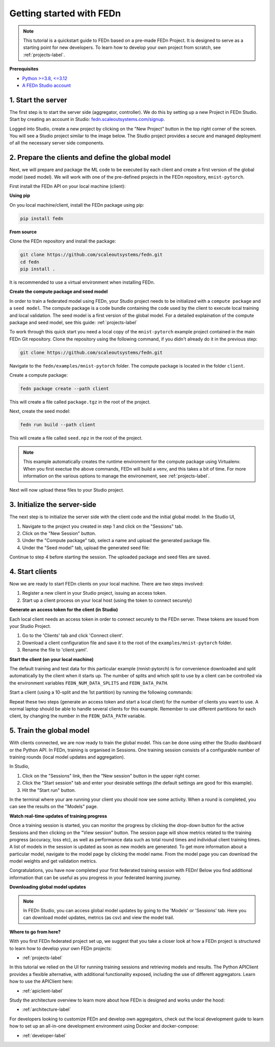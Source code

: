 .. _quickstart-label:

Getting started with FEDn
=========================

.. note::
   This tutorial is a quickstart guide to FEDn based on a pre-made FEDn Project. It is designed to serve as a starting point for new developers. 
   To learn how to develop your own project from scratch, see :ref:`projects-label`. 
   
**Prerequisites**

-  `Python >=3.8, <=3.12 <https://www.python.org/downloads>`__
-  `A FEDn Studio account <https://fedn.scaleoutsystems.com/signup>`__ 


1. Start the server 
--------------------

The first step is to start the server side (aggregator, controller). We do this by setting up a new Project in FEDn Studio.  
Start by creating an account in Studio: `fedn.scaleoutsystems.com/signup <https://fedn.scaleoutsystems.com/signup/>`_.

Logged into Studio, create a new project by clicking  on the "New Project" button in the top right corner of the screen.
You will see a Studio project similar to the image below. The Studio project provides a secure and managed deployment of all the necessary server side components. 

.. image:: img/studio_project_overview.png

2. Prepare the clients and define the global model
---------------------------------------------------

Next, we will prepare and package the ML code to be executed by each client and create a first version of the global model (seed model). 
We will work with one of the pre-defined projects in the FEDn repository, ``mnist-pytorch``. 

First install the FEDn API on your local machine (client): 

**Using pip**

On you local machine/client, install the FEDn package using pip:

.. code-block:: bash

   pip install fedn

**From source**

Clone the FEDn repository and install the package:

.. code-block:: bash

   git clone https://github.com/scaleoutsystems/fedn.git
   cd fedn
   pip install .

It is recommended to use a virtual environment when installing FEDn.

.. _package-creation:

**Create the compute package and seed model**

In order to train a federated model using FEDn, your Studio project needs to be initialized with a ``compute package`` and a ``seed model``. The compute package is a code bundle containing the 
code used by the client to execute local training and local validation. The seed model is a first version of the global model. 
For a detailed explaination of the compute package and seed model, see this guide: :ref:`projects-label`

To work through this quick start you need a local copy of the ``mnist-pytorch`` example project contained in the main FEDn Git repository. 
Clone the repository using the following command, if you didn't already do it in the previous step:

.. code-block:: bash

   git clone https://github.com/scaleoutsystems/fedn.git

Navigate to the ``fedn/examples/mnist-pytorch`` folder. The compute package is located in the folder ``client``.

Create a compute package: 

.. code-block::

   fedn package create --path client

This will create a file called ``package.tgz`` in the root of the project.

Next, create the seed model: 

.. code-block::

   fedn run build --path client

This will create a file called ``seed.npz`` in the root of the project. 

.. note::
   This example automatically creates the runtime environment for the compute package using Virtualenv. 
   When you first exectue the above commands, FEDn will build a venv, and this takes 
   a bit of time. For more information on the various options to manage the environement, see :ref:`projects-label`. 

Next will now upload these files to your Studio project.  

3. Initialize the server-side
------------------------------
The next step is to initialize the server side with the client code and the initial global model. In the Studio UI,

#. Navigate to the project you created in step 1 and click on the "Sessions" tab. 
#. Click on the "New Session" button. 
#. Under the "Compute package" tab, select a name and upload the generated package file. 
#. Under the "Seed model" tab, upload the generated seed file:

.. image:: img/upload_package.png

Continue to step 4 before starting the session. The uploaded package and seed files are saved.

4. Start clients
-----------------

Now we are ready to start FEDn clients on your local machine. There are two steps involved: 

#. Register a new client in your Studio project, issuing an access token. 
#. Start up a client process on your local host (using the token to connect securely)  

**Generate an access token for the client (in Studio)**

Each local client needs an access token in order to connect securely to the FEDn server. These tokens are issued from your Studio Project. 

#. Go to the 'Clients' tab and click 'Connect client'. 
#. Download a client configuration file and save it to the root of the ``examples/mnist-pytorch`` folder. 
#. Rename the file to 'client.yaml'. 

**Start the client (on your local machine)** 

The default training and test data for this particular example (mnist-pytorch) is for convenience downloaded and split automatically by the client when it starts up. 
The number of splits and which split to use by a client can be controlled via the environment variables ``FEDN_NUM_DATA_SPLITS`` and ``FEDN_DATA_PATH``.

Start a client (using a 10-split and the 1st partition) by running the following commands:

.. tabs::

    .. code-tab:: bash
         :caption: Unix/MacOS

         export FEDN_PACKAGE_EXTRACT_DIR=package
         export FEDN_NUM_DATA_SPLITS=10
         export FEDN_DATA_PATH=./data/clients/1/mnist.pt
         fedn run client -in client.yaml --secure=True --force-ssl

    .. code-tab:: bash
         :caption: Windows (Powershell)

         $env:FEDN_PACKAGE_EXTRACT_DIR="package"
         $env:FEDN_NUM_DATA_SPLITS=10
         $env:FEDN_DATA_PATH="./data/clients/1/mnist.pt"
         fedn run client -in client.yaml --secure=True --force-ssl

Repeat these two steps (generate an access token and start a local client) for the number of clients you want to use.
A normal laptop should be able to handle several clients for this example. Remember to use different partitions for each client, by changing the number in the ``FEDN_DATA_PATH`` variable. 

5. Train the global model 
-----------------------------

With clients connected, we are now ready to train the global model. This can be done using either the Studio dashboard or the Python API. In FEDn, training is organised 
in Sessions. One training session consists of a configurable number of training rounds (local model updates and aggregation).  

In Studio, 

#. Click on the "Sessions" link, then the "New session" button in the upper right corner. 
#. Click the "Start session" tab and enter your desirable settings (the default settings are good for this example).
#. Hit the "Start run" button.

In the terminal where your are running your client you should now see some activity. When a round is completed, you can see the results on the "Models" page.

**Watch real-time updates of training progress**

Once a training session is started, you can monitor the progress by clicking the drop-down button for the active Sessions and then clicking on the "View session" button. The session page will show 
metrics related to the training progress (accuracy, loss etc), as well as performance data such as total round times and individual client training times. A list of models in the session is updated as soon as new models are generated. 
To get more information about a particular model, navigate to the model page by clicking the model name. From the model page you can download the model weights and get validation metrics.

.. image:: img/studio_model_overview.png

.. _studio-api:

Congratulations, you have now completed your first federated training session with FEDn! Below you find additional information that can
be useful as you progress in your federated learning journey.

**Downloading global model updates**  

.. note::
   In FEDn Studio, you can access global model updates by going to the 'Models' or 'Sessions' tab. Here you can download model updates, metrics (as csv) and view the model trail.

**Where to go from here?**

With you first FEDn federated project set up, we suggest that you take a closer look at how a FEDn project is structured
to learn how to develop your own FEDn projects:

- :ref:`projects-label`

In this tutorial we relied on the UI for running training sessions and retrieving models and results. 
The Python APIClient provides a flexible alternative, with additional functionality exposed, 
including the use of different aggregators. Learn how to use the APIClient here: 

- :ref:`apiclient-label`

Study the architecture overview to learn more about how FEDn is designed and works under the hood: 

- :ref:`architecture-label`

For developers looking to customize FEDn and develop own aggregators, check out the local development guide
to learn how to set up an all-in-one development environment using Docker and docker-compose:

- :ref:`developer-label`
